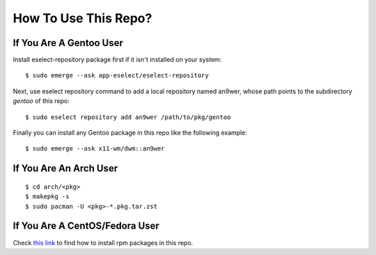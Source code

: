 How To Use This Repo?
=====================

If You Are A Gentoo User
------------------------

Install eselect-repository package first if it isn't installed on your system:
::

    $ sudo emerge --ask app-eselect/eselect-repository

Next, use eselect repository command to add a local repository named an9wer,
whose path points to the subdirectory *gentoo* of this repo: ::

    $ sudo eselect repository add an9wer /path/to/pkg/gentoo

Finally you can install any Gentoo package in this repo like the following
example: ::

    $ sudo emerge --ask x11-wm/dwm::an9wer

If You Are An Arch User
-----------------------

::

    $ cd arch/<pkg>
    $ makepkg -s
    $ sudo pacman -U <pkg>-*.pkg.tar.zst

If You Are A CentOS/Fedora User
-------------------------------

Check `this link <https://copr.fedorainfracloud.org/coprs/an9wer/>`_ to find
how to install rpm packages in this repo.
